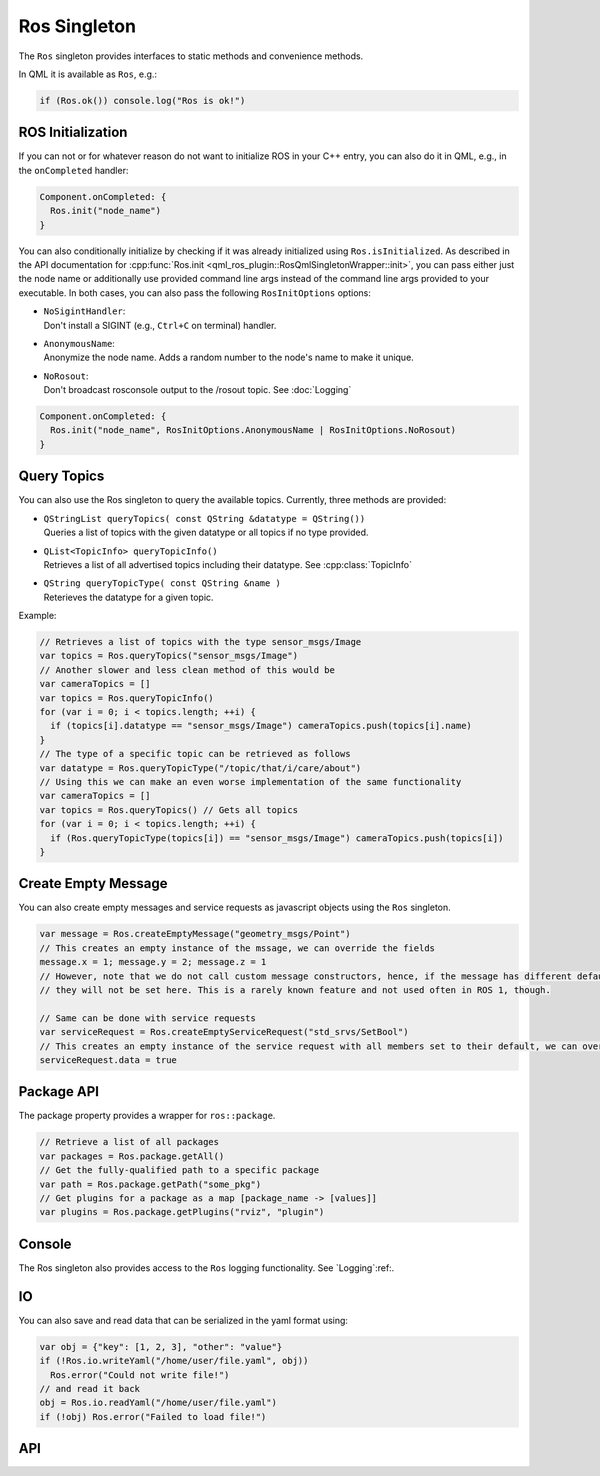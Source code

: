 =============
Ros Singleton
=============

The ``Ros`` singleton provides interfaces to static methods and convenience
methods.

In QML it is available as ``Ros``, e.g.:

.. code-block:: qml

  if (Ros.ok()) console.log("Ros is ok!")

ROS Initialization
------------------

If you can not or for whatever reason do not want to initialize ROS in your
C++ entry, you can also do it in QML, e.g., in the ``onCompleted`` handler:

.. code-block:: qml

  Component.onCompleted: {
    Ros.init("node_name")
  }

You can also conditionally initialize by checking if it was already initialized using ``Ros.isInitialized``.
As described in the API documentation for :cpp:func:`Ros.init <qml_ros_plugin::RosQmlSingletonWrapper::init>`, you can pass either just the
node name or additionally use provided command line args instead of the command
line args provided to your executable. In both cases, you can also pass the
following ``RosInitOptions`` options:

* | ``NoSigintHandler``:
  | Don't install a SIGINT (e.g., ``Ctrl+C`` on terminal) handler.
* | ``AnonymousName``:
  | Anonymize the node name. Adds a random number to the node's name to make it unique.
* | ``NoRosout``:
  | Don't broadcast rosconsole output to the /rosout topic. See :doc:`Logging`

.. code-block:: qml

  Component.onCompleted: {
    Ros.init("node_name", RosInitOptions.AnonymousName | RosInitOptions.NoRosout)
  }

Query Topics
------------

You can also use the Ros singleton to query the available topics.
Currently, three methods are provided:

* | ``QStringList queryTopics( const QString &datatype = QString())``
  | Queries a list of topics with the given datatype or all topics if no type provided.
* | ``QList<TopicInfo> queryTopicInfo()``
  | Retrieves a list of all advertised topics including their datatype. See :cpp:class:`TopicInfo`
* | ``QString queryTopicType( const QString &name )``
  | Reterieves the datatype for a given topic.

Example:

.. code-block:: qml

  // Retrieves a list of topics with the type sensor_msgs/Image
  var topics = Ros.queryTopics("sensor_msgs/Image")
  // Another slower and less clean method of this would be
  var cameraTopics = []
  var topics = Ros.queryTopicInfo()
  for (var i = 0; i < topics.length; ++i) {
    if (topics[i].datatype == "sensor_msgs/Image") cameraTopics.push(topics[i].name)
  }
  // The type of a specific topic can be retrieved as follows
  var datatype = Ros.queryTopicType("/topic/that/i/care/about")
  // Using this we can make an even worse implementation of the same functionality
  var cameraTopics = []
  var topics = Ros.queryTopics() // Gets all topics
  for (var i = 0; i < topics.length; ++i) {
    if (Ros.queryTopicType(topics[i]) == "sensor_msgs/Image") cameraTopics.push(topics[i])
  }

Create Empty Message
--------------------
You can also create empty messages and service requests as javascript objects using the ``Ros`` singleton.

.. code-block:: qml

  var message = Ros.createEmptyMessage("geometry_msgs/Point")
  // This creates an empty instance of the mssage, we can override the fields
  message.x = 1; message.y = 2; message.z = 1
  // However, note that we do not call custom message constructors, hence, if the message has different default values
  // they will not be set here. This is a rarely known feature and not used often in ROS 1, though.

  // Same can be done with service requests
  var serviceRequest = Ros.createEmptyServiceRequest("std_srvs/SetBool")
  // This creates an empty instance of the service request with all members set to their default, we can override the fields
  serviceRequest.data = true

Package API
-----------
The package property provides a wrapper for ``ros::package``.

.. code-block:: qml

  // Retrieve a list of all packages
  var packages = Ros.package.getAll()
  // Get the fully-qualified path to a specific package
  var path = Ros.package.getPath("some_pkg")
  // Get plugins for a package as a map [package_name -> [values]]
  var plugins = Ros.package.getPlugins("rviz", "plugin")

Console
-------
The Ros singleton also provides access to the ``Ros`` logging functionality.
See `Logging`:ref:.

IO
--
You can also save and read data that can be serialized in the yaml format using:

.. code-block:: qml

  var obj = {"key": [1, 2, 3], "other": "value"}
  if (!Ros.io.writeYaml("/home/user/file.yaml", obj))
    Ros.error("Could not write file!")
  // and read it back
  obj = Ros.io.readYaml("/home/user/file.yaml")
  if (!obj) Ros.error("Failed to load file!")

API
---
.. doxygenclass:: qml_ros_plugin::Package
  :members:

.. doxygenclass:: qml_ros_plugin::TopicInfo
  :members:

.. doxygenclass:: qml_ros_plugin::IO
  :members:

.. doxygenclass:: qml_ros_plugin::RosQmlSingletonWrapper
  :members:
